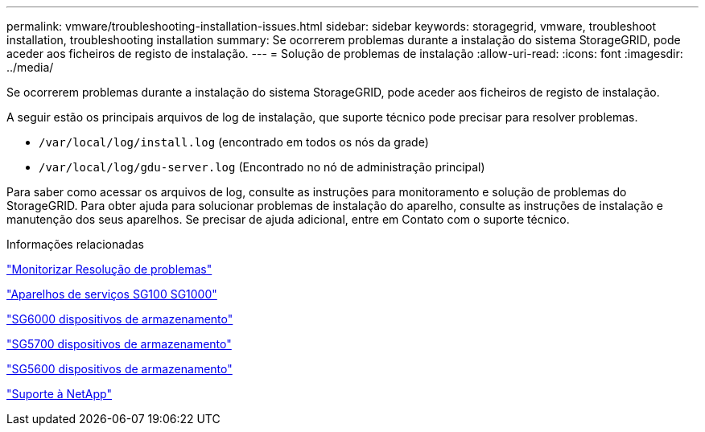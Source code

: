 ---
permalink: vmware/troubleshooting-installation-issues.html 
sidebar: sidebar 
keywords: storagegrid, vmware, troubleshoot installation, troubleshooting installation 
summary: Se ocorrerem problemas durante a instalação do sistema StorageGRID, pode aceder aos ficheiros de registo de instalação. 
---
= Solução de problemas de instalação
:allow-uri-read: 
:icons: font
:imagesdir: ../media/


[role="lead"]
Se ocorrerem problemas durante a instalação do sistema StorageGRID, pode aceder aos ficheiros de registo de instalação.

A seguir estão os principais arquivos de log de instalação, que suporte técnico pode precisar para resolver problemas.

* `/var/local/log/install.log` (encontrado em todos os nós da grade)
* `/var/local/log/gdu-server.log` (Encontrado no nó de administração principal)


Para saber como acessar os arquivos de log, consulte as instruções para monitoramento e solução de problemas do StorageGRID. Para obter ajuda para solucionar problemas de instalação do aparelho, consulte as instruções de instalação e manutenção dos seus aparelhos. Se precisar de ajuda adicional, entre em Contato com o suporte técnico.

.Informações relacionadas
link:../monitor/index.html["Monitorizar  Resolução de problemas"]

link:../sg100-1000/index.html["Aparelhos de serviços SG100  SG1000"]

link:../sg6000/index.html["SG6000 dispositivos de armazenamento"]

link:../sg5700/index.html["SG5700 dispositivos de armazenamento"]

link:../sg5600/index.html["SG5600 dispositivos de armazenamento"]

https://mysupport.netapp.com/site/global/dashboard["Suporte à NetApp"^]
